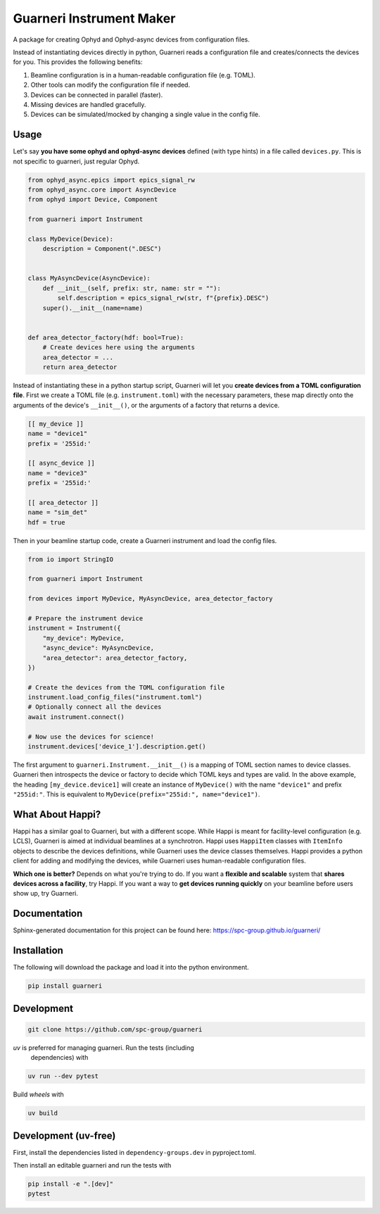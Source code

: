 ==========================
Guarneri Instrument Maker
==========================


.. image:: https://img.shields.io/pypi/v/guarneri.svg
        :target: https://pypi.python.org/pypi/guarneri


A package for creating Ophyd and Ophyd-async devices from configuration
files.

Instead of instantiating devices directly in python, Guarneri reads a
configuration file and creates/connects the devices for you. This
provides the following benefits:

1) Beamline configuration is in a human-readable configuration file (e.g. TOML).
2) Other tools can modify the configuration file if needed.
3) Devices can be connected in parallel (faster).
4) Missing devices are handled gracefully.
5) Devices can be simulated/mocked by changing a single value in the config file.


Usage
-----

Let's say **you have some ophyd and ophyd-async devices** defined
(with type hints) in a file called ``devices.py``. This is not
specific to guarneri, just regular Ophyd.

.. code-block:: python

    from ophyd_async.epics import epics_signal_rw
    from ophyd_async.core import AsyncDevice
    from ophyd import Device, Component

    from guarneri import Instrument

    class MyDevice(Device):
        description = Component(".DESC")


    class MyAsyncDevice(AsyncDevice):
        def __init__(self, prefix: str, name: str = ""):
            self.description = epics_signal_rw(str, f"{prefix}.DESC")
    	super().__init__(name=name)


    def area_detector_factory(hdf: bool=True):
        # Create devices here using the arguments
        area_detector = ...
	return area_detector


Instead of instantiating these in a python startup script, Guarneri
will let you **create devices from a TOML configuration file**. First
we create a TOML file (e.g. ``instrument.toml``) with the necessary parameters, these map
directly onto the arguments of the device's ``__init__()``, or the
arguments of a factory that returns a device.


.. code-block:: toml

    [[ my_device ]]
    name = "device1"
    prefix = '255id:'

    [[ async_device ]]
    name = "device3"
    prefix = '255id:'

    [[ area_detector ]]
    name = "sim_det"
    hdf = true


Then in your beamline startup code, create a Guarneri instrument and
load the config files.

.. code-block:: python

    from io import StringIO

    from guarneri import Instrument

    from devices import MyDevice, MyAsyncDevice, area_detector_factory

    # Prepare the instrument device
    instrument = Instrument({
        "my_device": MyDevice,
	"async_device": MyAsyncDevice,
	"area_detector": area_detector_factory,
    })

    # Create the devices from the TOML configuration file
    instrument.load_config_files("instrument.toml")
    # Optionally connect all the devices
    await instrument.connect()

    # Now use the devices for science!
    instrument.devices['device_1'].description.get()


The first argument to ``guarneri.Instrument.__init__()`` is a mapping
of TOML section names to device classes. Guarneri then introspects the
device or factory to decide which TOML keys and types are valid. In
the above example, the heading ``[my_device.device1]`` will create an
instance of ``MyDevice()`` with the name ``"device1"`` and prefix
``"255id:"``. This is equivalent to ``MyDevice(prefix="255id:",
name="device1")``.


What About Happi?
-----------------

Happi has a similar goal to Guarneri, but with a different
scope. While Happi is meant for facility-level configuration (e.g.
LCLS), Guarneri is aimed at individual beamlines at a synchrotron.
Happi uses ``HappiItem`` classes with ``ItemInfo``
objects to describe the devices definitions, while Guarneri uses the
device classes themselves. Happi provides a python client for adding
and modifying the devices, while Guarneri uses human-readable
configuration files.

**Which one is better?** Depends on what you're trying to do. If you
want a **flexible and scalable** system that **shares devices across a
facility**, try Happi. If you want a way to **get devices running
quickly** on your beamline before users show up, try Guarneri.


Documentation
-------------

Sphinx-generated documentation for this project can be found here:
https://spc-group.github.io/guarneri/

Installation
------------

The following will download the package and load it into the python environment.

.. code-block:: bash

    pip install guarneri

Development
-----------

.. code-block:: bash

    git clone https://github.com/spc-group/guarneri

*uv* is preferred for managing guarneri. Run the tests (including
 dependencies) with

.. code-block:: bash

    uv run --dev pytest

Build *wheels* with

.. code-block:: bash

    uv build

Development (uv-free)
---------------------

First, install the dependencies listed in ``dependency-groups.dev`` in
pyproject.toml.

Then install an editable guarneri and run the tests with

.. code-block:: bash

    pip install -e ".[dev]"
    pytest
